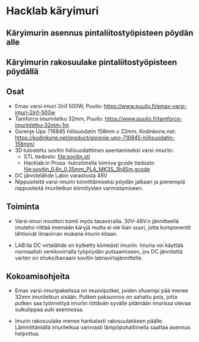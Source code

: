 * Hacklab käryimuri

** Käryimurin asennus pintaliitostyöpisteen pöydän alle


[[file:pics/20240306_095517.jpg]]


** Käryimurin rakosuulake pintaliitostyöpisteen pöydällä

[[file:pics/20240306_095531.jpg]]


** Osat

- Emax varsi-imuri 2in1 500W, Puuilo:
  https://www.puuilo.fi/emax-varsi-imuri-2in1-500w
- Tamforce imurinletku 32mm, Puuilo:
  https://www.puuilo.fi/tamforce-imurinletku-32mm-1m
- Gorenje Upo 716845 hiilisuodatin 158mm x 22mm, Kodinkone.net:
  https://kodinkone.net/product/gorenje-upo-716845-hiilisuodatin-158mm/
- 3D tulostettu sovitin hiilisuodattimen asentamiseksi varsi-imuriin:
  [[file:pics/sovitin.png]]
  - STL tiedosto: [[file:sovitin.stl]]
  - Hacklab:in Prusa -tulostimella toimiva gcode tiedosto
    [[file:sovitin_0.6n_0.35mm_PLA_MK3S_3h45m.gcode]]
- DC jännitelähde Labin varastosta 48V
- Nippusiteitä varsi-imurin kiinnittämiseksi pöydän jalkaan ja
  pienempiä nippusiteitä imuriletkun kiinnitysten varmistamiseen.

** Toiminta

- Varsi-imuri moottori toimii myös tasavirralla. 30V-48V:n
  jännitteellä imuteho riittää imemään käryjä mutta ei ole liian
  suuri, jotta komponentit lähtisivät ilmavirran mukana imurin kitaan.

- LAB:lla DC virtalähde on kytketty kiinteästi imuriin. Imuria voi
  käyttää normaalisti verkkovirralla työpöydän putsaamiseen, jos DC
  jännitettä varten on shuko/banaani sovitin labravirtajännittelle.

** Kokoamisohjeita

- Emax varsi-imuripaketissa on muoviputket, joiden ohuempi pää menee
  32mm imuriletkun sisään. Putken paksunnos on sahattu pois, jotta
  putken saa työnnettyä imuriin riittävän syvälle pitämään imurissa
  olevaa sulkulippaa auki asennossa.

- Imurin rakosuulake menee hankalasti rakosuulakkeen
  päälle. Lämmittämällä imuriletkua varovasti lämpöpuhaltimella
  saattaa asennus helpottua.
